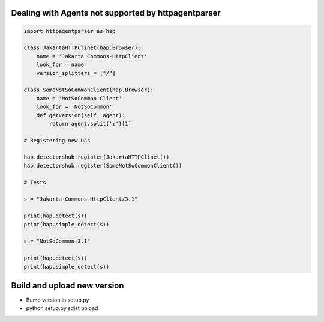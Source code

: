Dealing with Agents not supported by httpagentparser
====================================================

.. code:: python

    import httpagentparser as hap

    class JakartaHTTPClinet(hap.Browser):
        name = 'Jakarta Commons-HttpClient'
        look_for = name
        version_splitters = ["/"]
    
    class SomeNotSoCommonClient(hap.Browser):
        name = 'NotSoCommon Client'
        look_for = 'NotSoCommon'
        def getVersion(self, agent):
            return agent.split(':')[1]
    
    # Registering new UAs
    
    hap.detectorshub.register(JakartaHTTPClinet())
    hap.detectorshub.register(SomeNotSoCommonClient())
    
    # Tests
    
    s = "Jakarta Commons-HttpClient/3.1"
    
    print(hap.detect(s))
    print(hap.simple_detect(s))
    
    s = "NotSoCommon:3.1"
    
    print(hap.detect(s))
    print(hap.simple_detect(s))

Build and upload new version
============================

- Bump version in setup.py
- python setup.py sdist upload


